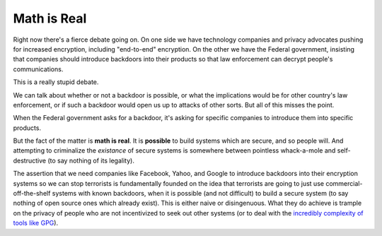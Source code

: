 Math is Real
============

Right now there's a fierce debate going on. On one side we have technology
companies and privacy advocates pushing for increased encryption, including
"end-to-end" encryption. On the other we have the Federal government,
insisting that companies should introduce backdoors into their products so
that law enforcement can decrypt people's communications.

This is a really stupid debate.

We can talk about whether or not a backdoor is possible, or what the
implications would be for other country's law enforcement, or if such a
backdoor would open us up to attacks of other sorts. But all of this misses
the point.

When the Federal government asks for a backdoor, it's asking for specific
companies to introduce them into specific products.

But the fact of the matter is **math is real**. It is **possible** to build
systems which are secure, and so people will. And attempting to criminalize
the *existance* of secure systems is somewhere between pointless whack-a-mole
and self-destructive (to say nothing of its legality).

The assertion that we need companies like Facebook, Yahoo, and Google to
introduce backdoors into their encryption systems so we can stop terrorists is
fundamentally founded on the idea that terrorists are going to just use
commercial-off-the-shelf systems with known backdoors, when it is possible
(and not difficult) to build a secure system (to say nothing of open source
ones which already exist). This is either naive or disingenuous. What they do
achieve is trample on the privacy of people who are not incentivized to seek
out other systems (or to deal with the `incredibly complexity of tools like
GPG`_).

.. _`incredibly complexity of tools like GPG`: http://www.thoughtcrime.org/blog/gpg-and-me/

